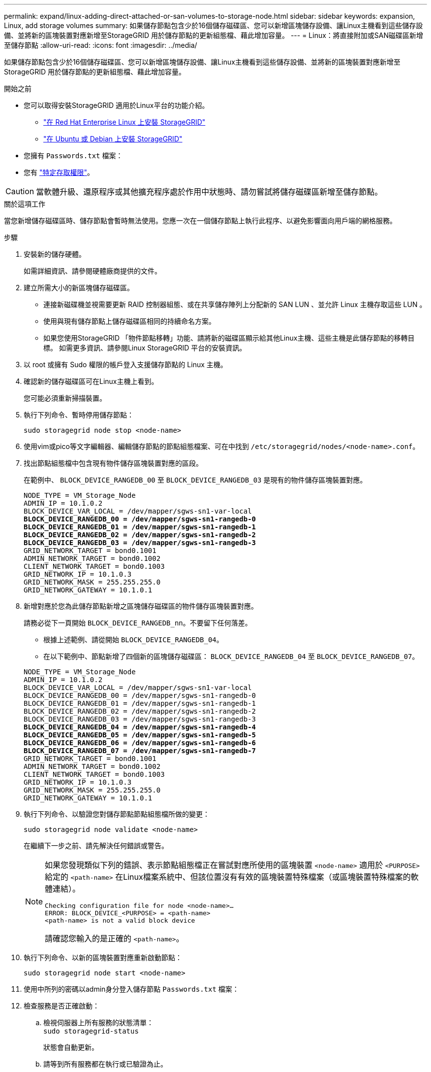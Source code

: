 ---
permalink: expand/linux-adding-direct-attached-or-san-volumes-to-storage-node.html 
sidebar: sidebar 
keywords: expansion, Linux, add storage volumes 
summary: 如果儲存節點包含少於16個儲存磁碟區、您可以新增區塊儲存設備、讓Linux主機看到這些儲存設備、並將新的區塊裝置對應新增至StorageGRID 用於儲存節點的更新組態檔、藉此增加容量。 
---
= Linux：將直接附加或SAN磁碟區新增至儲存節點
:allow-uri-read: 
:icons: font
:imagesdir: ../media/


[role="lead"]
如果儲存節點包含少於16個儲存磁碟區、您可以新增區塊儲存設備、讓Linux主機看到這些儲存設備、並將新的區塊裝置對應新增至StorageGRID 用於儲存節點的更新組態檔、藉此增加容量。

.開始之前
* 您可以取得安裝StorageGRID 適用於Linux平台的功能介紹。
+
** link:../rhel/index.html["在 Red Hat Enterprise Linux 上安裝 StorageGRID"]
** link:../ubuntu/index.html["在 Ubuntu 或 Debian 上安裝 StorageGRID"]


* 您擁有 `Passwords.txt` 檔案：
* 您有 link:../admin/admin-group-permissions.html["特定存取權限"]。



CAUTION: 當軟體升級、還原程序或其他擴充程序處於作用中狀態時、請勿嘗試將儲存磁碟區新增至儲存節點。

.關於這項工作
當您新增儲存磁碟區時、儲存節點會暫時無法使用。您應一次在一個儲存節點上執行此程序、以避免影響面向用戶端的網格服務。

.步驟
. 安裝新的儲存硬體。
+
如需詳細資訊、請參閱硬體廠商提供的文件。

. 建立所需大小的新區塊儲存磁碟區。
+
** 連接新磁碟機並視需要更新 RAID 控制器組態、或在共享儲存陣列上分配新的 SAN LUN 、並允許 Linux 主機存取這些 LUN 。
** 使用與現有儲存節點上儲存磁碟區相同的持續命名方案。
** 如果您使用StorageGRID 「物件節點移轉」功能、請將新的磁碟區顯示給其他Linux主機、這些主機是此儲存節點的移轉目標。
如需更多資訊、請參閱Linux StorageGRID 平台的安裝資訊。


. 以 root 或擁有 Sudo 權限的帳戶登入支援儲存節點的 Linux 主機。
. 確認新的儲存磁碟區可在Linux主機上看到。
+
您可能必須重新掃描裝置。

. 執行下列命令、暫時停用儲存節點：
+
`sudo storagegrid node stop <node-name>`

. 使用vim或pico等文字編輯器、編輯儲存節點的節點組態檔案、可在中找到 `/etc/storagegrid/nodes/<node-name>.conf`。
. 找出節點組態檔中包含現有物件儲存區塊裝置對應的區段。
+
在範例中、 `BLOCK_DEVICE_RANGEDB_00` 至 `BLOCK_DEVICE_RANGEDB_03` 是現有的物件儲存區塊裝置對應。

+
[listing, subs="specialcharacters,quotes"]
----
NODE_TYPE = VM_Storage_Node
ADMIN_IP = 10.1.0.2
BLOCK_DEVICE_VAR_LOCAL = /dev/mapper/sgws-sn1-var-local
*BLOCK_DEVICE_RANGEDB_00 = /dev/mapper/sgws-sn1-rangedb-0*
*BLOCK_DEVICE_RANGEDB_01 = /dev/mapper/sgws-sn1-rangedb-1*
*BLOCK_DEVICE_RANGEDB_02 = /dev/mapper/sgws-sn1-rangedb-2*
*BLOCK_DEVICE_RANGEDB_03 = /dev/mapper/sgws-sn1-rangedb-3*
GRID_NETWORK_TARGET = bond0.1001
ADMIN_NETWORK_TARGET = bond0.1002
CLIENT_NETWORK_TARGET = bond0.1003
GRID_NETWORK_IP = 10.1.0.3
GRID_NETWORK_MASK = 255.255.255.0
GRID_NETWORK_GATEWAY = 10.1.0.1
----
. 新增對應於您為此儲存節點新增之區塊儲存磁碟區的物件儲存區塊裝置對應。
+
請務必從下一頁開始 `BLOCK_DEVICE_RANGEDB_nn`。不要留下任何落差。

+
** 根據上述範例、請從開始 `BLOCK_DEVICE_RANGEDB_04`。
** 在以下範例中、節點新增了四個新的區塊儲存磁碟區： `BLOCK_DEVICE_RANGEDB_04` 至 `BLOCK_DEVICE_RANGEDB_07`。


+
[listing, subs="specialcharacters,quotes"]
----
NODE_TYPE = VM_Storage_Node
ADMIN_IP = 10.1.0.2
BLOCK_DEVICE_VAR_LOCAL = /dev/mapper/sgws-sn1-var-local
BLOCK_DEVICE_RANGEDB_00 = /dev/mapper/sgws-sn1-rangedb-0
BLOCK_DEVICE_RANGEDB_01 = /dev/mapper/sgws-sn1-rangedb-1
BLOCK_DEVICE_RANGEDB_02 = /dev/mapper/sgws-sn1-rangedb-2
BLOCK_DEVICE_RANGEDB_03 = /dev/mapper/sgws-sn1-rangedb-3
*BLOCK_DEVICE_RANGEDB_04 = /dev/mapper/sgws-sn1-rangedb-4*
*BLOCK_DEVICE_RANGEDB_05 = /dev/mapper/sgws-sn1-rangedb-5*
*BLOCK_DEVICE_RANGEDB_06 = /dev/mapper/sgws-sn1-rangedb-6*
*BLOCK_DEVICE_RANGEDB_07 = /dev/mapper/sgws-sn1-rangedb-7*
GRID_NETWORK_TARGET = bond0.1001
ADMIN_NETWORK_TARGET = bond0.1002
CLIENT_NETWORK_TARGET = bond0.1003
GRID_NETWORK_IP = 10.1.0.3
GRID_NETWORK_MASK = 255.255.255.0
GRID_NETWORK_GATEWAY = 10.1.0.1
----
. 執行下列命令、以驗證您對儲存節點節點組態檔所做的變更：
+
`sudo storagegrid node validate <node-name>`

+
在繼續下一步之前、請先解決任何錯誤或警告。

+
[NOTE]
====
如果您發現類似下列的錯誤、表示節點組態檔正在嘗試對應所使用的區塊裝置 `<node-name>` 適用於 `<PURPOSE>` 給定的 `<path-name>` 在Linux檔案系統中、但該位置沒有有效的區塊裝置特殊檔案（或區塊裝置特殊檔案的軟體連結）。

[listing]
----
Checking configuration file for node <node-name>…
ERROR: BLOCK_DEVICE_<PURPOSE> = <path-name>
<path-name> is not a valid block device
----
請確認您輸入的是正確的 `<path-name>`。

====
. 執行下列命令、以新的區塊裝置對應重新啟動節點：
+
`sudo storagegrid node start <node-name>`

. 使用中所列的密碼以admin身分登入儲存節點 `Passwords.txt` 檔案：
. 檢查服務是否正確啟動：
+
.. 檢視伺服器上所有服務的狀態清單：
 +
`sudo storagegrid-status`
+
狀態會自動更新。

.. 請等到所有服務都在執行或已驗證為止。
.. 結束狀態畫面：
+
`Ctrl+C`



. 設定儲存節點使用的新儲存設備：
+
.. 設定新的儲存磁碟區：
+
`sudo add_rangedbs.rb`

+
此指令碼會尋找任何新的儲存磁碟區、並提示您進行格式化。

.. 輸入* y*格式化儲存磁碟區。
.. 如果任何磁碟區先前已格式化、請決定是否要重新格式化。
+
*** 輸入* y*重新格式化。
*** 輸入* n*跳過重新格式化。




+
。 `setup_rangedbs.sh` 指令碼會自動執行。

. 確認儲存節點已上線：
+
.. 使用登入Grid Manager link:../admin/web-browser-requirements.html["支援的網頁瀏覽器"]。
.. 選取*支援*>*工具*>*網格拓撲*。
.. 選擇「*站台_*>*儲存節點_*>* LdR*>*儲存設備*」。
.. 選取*組態*索引標籤、然後選取*主要*索引標籤。
.. 如果*儲存狀態-所需*下拉式清單設定為唯讀或離線、請選取*線上*。
.. 按一下*套用變更*。


. 若要查看新的物件存放區：
+
.. 選擇*節點*>*站台*>*儲存節點*>*儲存設備*。
.. 在*物件存放區*表格中檢視詳細資料。




.結果
您現在可以使用儲存節點的擴充容量來儲存物件資料。
